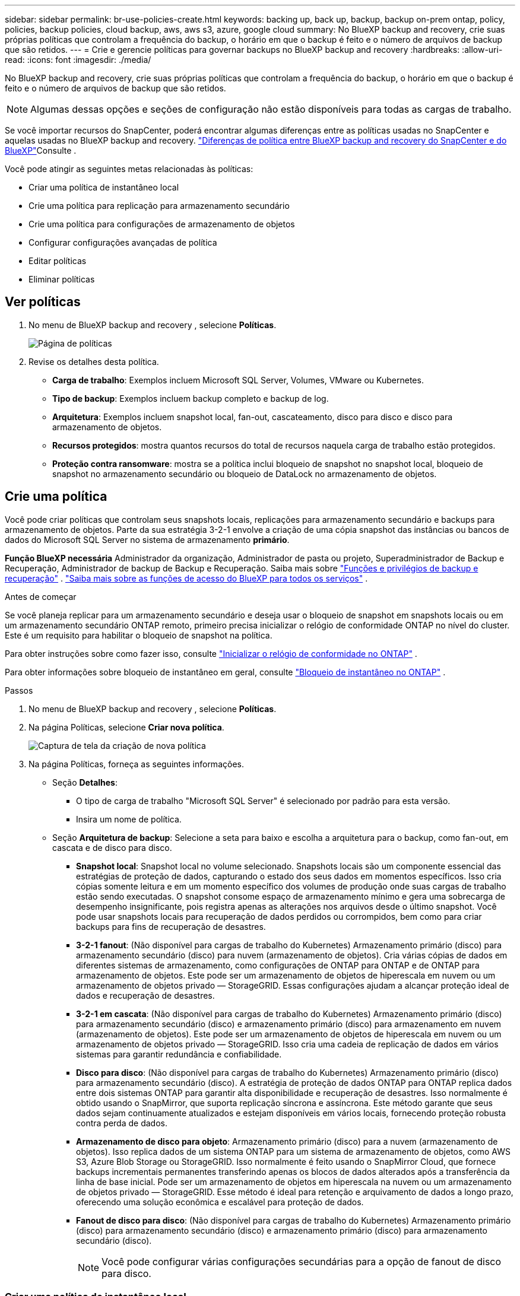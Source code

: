 ---
sidebar: sidebar 
permalink: br-use-policies-create.html 
keywords: backing up, back up, backup, backup on-prem ontap, policy, policies, backup policies, cloud backup, aws, aws s3, azure, google cloud 
summary: No BlueXP backup and recovery, crie suas próprias políticas que controlam a frequência do backup, o horário em que o backup é feito e o número de arquivos de backup que são retidos. 
---
= Crie e gerencie políticas para governar backups no BlueXP backup and recovery
:hardbreaks:
:allow-uri-read: 
:icons: font
:imagesdir: ./media/


[role="lead"]
No BlueXP backup and recovery, crie suas próprias políticas que controlam a frequência do backup, o horário em que o backup é feito e o número de arquivos de backup que são retidos.


NOTE: Algumas dessas opções e seções de configuração não estão disponíveis para todas as cargas de trabalho.

Se você importar recursos do SnapCenter, poderá encontrar algumas diferenças entre as políticas usadas no SnapCenter e aquelas usadas no BlueXP backup and recovery. link:reference-policy-differences-snapcenter.html["Diferenças de política entre BlueXP backup and recovery do SnapCenter e do BlueXP"]Consulte .

Você pode atingir as seguintes metas relacionadas às políticas:

* Criar uma política de instantâneo local
* Crie uma política para replicação para armazenamento secundário
* Crie uma política para configurações de armazenamento de objetos
* Configurar configurações avançadas de política
* Editar políticas
* Eliminar políticas




== Ver políticas

. No menu de BlueXP backup and recovery , selecione *Políticas*.
+
image:screen-br-policies.png["Página de políticas"]

. Revise os detalhes desta política.
+
** *Carga de trabalho*: Exemplos incluem Microsoft SQL Server, Volumes, VMware ou Kubernetes.
** *Tipo de backup*: Exemplos incluem backup completo e backup de log.
** *Arquitetura*: Exemplos incluem snapshot local, fan-out, cascateamento, disco para disco e disco para armazenamento de objetos.
** *Recursos protegidos*: mostra quantos recursos do total de recursos naquela carga de trabalho estão protegidos.
** *Proteção contra ransomware*: mostra se a política inclui bloqueio de snapshot no snapshot local, bloqueio de snapshot no armazenamento secundário ou bloqueio de DataLock no armazenamento de objetos.






== Crie uma política

Você pode criar políticas que controlam seus snapshots locais, replicações para armazenamento secundário e backups para armazenamento de objetos. Parte da sua estratégia 3-2-1 envolve a criação de uma cópia snapshot das instâncias ou bancos de dados do Microsoft SQL Server no sistema de armazenamento *primário*.

*Função BlueXP necessária* Administrador da organização, Administrador de pasta ou projeto, Superadministrador de Backup e Recuperação, Administrador de backup de Backup e Recuperação. Saiba mais sobre link:reference-roles.html["Funções e privilégios de backup e recuperação"] .  https://docs.netapp.com/us-en/bluexp-setup-admin/reference-iam-predefined-roles.html["Saiba mais sobre as funções de acesso do BlueXP para todos os serviços"^] .

.Antes de começar
Se você planeja replicar para um armazenamento secundário e deseja usar o bloqueio de snapshot em snapshots locais ou em um armazenamento secundário ONTAP remoto, primeiro precisa inicializar o relógio de conformidade ONTAP no nível do cluster. Este é um requisito para habilitar o bloqueio de snapshot na política.

Para obter instruções sobre como fazer isso, consulte  https://docs.netapp.com/us-en/ontap/snaplock/initialize-complianceclock-task.html["Inicializar o relógio de conformidade no ONTAP"^] .

Para obter informações sobre bloqueio de instantâneo em geral, consulte  https://docs.netapp.com/us-en/ontap/snaplock/snapshot-lock-concept.html["Bloqueio de instantâneo no ONTAP"^] .

.Passos
. No menu de BlueXP backup and recovery , selecione *Políticas*.
. Na página Políticas, selecione *Criar nova política*.
+
image:screen-br-policies-new-nodata.png["Captura de tela da criação de nova política"]

. Na página Políticas, forneça as seguintes informações.
+
** Seção *Detalhes*:
+
*** O tipo de carga de trabalho "Microsoft SQL Server" é selecionado por padrão para esta versão.
*** Insira um nome de política.


** Seção *Arquitetura de backup*: Selecione a seta para baixo e escolha a arquitetura para o backup, como fan-out, em cascata e de disco para disco.
+
*** *Snapshot local*: Snapshot local no volume selecionado. Snapshots locais são um componente essencial das estratégias de proteção de dados, capturando o estado dos seus dados em momentos específicos. Isso cria cópias somente leitura e em um momento específico dos volumes de produção onde suas cargas de trabalho estão sendo executadas. O snapshot consome espaço de armazenamento mínimo e gera uma sobrecarga de desempenho insignificante, pois registra apenas as alterações nos arquivos desde o último snapshot. Você pode usar snapshots locais para recuperação de dados perdidos ou corrompidos, bem como para criar backups para fins de recuperação de desastres.
*** *3-2-1 fanout*: (Não disponível para cargas de trabalho do Kubernetes) Armazenamento primário (disco) para armazenamento secundário (disco) para nuvem (armazenamento de objetos).  Cria várias cópias de dados em diferentes sistemas de armazenamento, como configurações de ONTAP para ONTAP e de ONTAP para armazenamento de objetos.  Este pode ser um armazenamento de objetos de hiperescala em nuvem ou um armazenamento de objetos privado — StorageGRID.  Essas configurações ajudam a alcançar proteção ideal de dados e recuperação de desastres.
*** *3-2-1 em cascata*: (Não disponível para cargas de trabalho do Kubernetes) Armazenamento primário (disco) para armazenamento secundário (disco) e armazenamento primário (disco) para armazenamento em nuvem (armazenamento de objetos).  Este pode ser um armazenamento de objetos de hiperescala em nuvem ou um armazenamento de objetos privado — StorageGRID.  Isso cria uma cadeia de replicação de dados em vários sistemas para garantir redundância e confiabilidade.
*** *Disco para disco*: (Não disponível para cargas de trabalho do Kubernetes) Armazenamento primário (disco) para armazenamento secundário (disco).  A estratégia de proteção de dados ONTAP para ONTAP replica dados entre dois sistemas ONTAP para garantir alta disponibilidade e recuperação de desastres.  Isso normalmente é obtido usando o SnapMirror, que suporta replicação síncrona e assíncrona.  Este método garante que seus dados sejam continuamente atualizados e estejam disponíveis em vários locais, fornecendo proteção robusta contra perda de dados.
*** *Armazenamento de disco para objeto*: Armazenamento primário (disco) para a nuvem (armazenamento de objetos). Isso replica dados de um sistema ONTAP para um sistema de armazenamento de objetos, como AWS S3, Azure Blob Storage ou StorageGRID. Isso normalmente é feito usando o SnapMirror Cloud, que fornece backups incrementais permanentes transferindo apenas os blocos de dados alterados após a transferência da linha de base inicial. Pode ser um armazenamento de objetos em hiperescala na nuvem ou um armazenamento de objetos privado — StorageGRID. Esse método é ideal para retenção e arquivamento de dados a longo prazo, oferecendo uma solução econômica e escalável para proteção de dados.
*** *Fanout de disco para disco*: (Não disponível para cargas de trabalho do Kubernetes) Armazenamento primário (disco) para armazenamento secundário (disco) e armazenamento primário (disco) para armazenamento secundário (disco).
+

NOTE: Você pode configurar várias configurações secundárias para a opção de fanout de disco para disco.









=== Criar uma política de instantâneo local

Forneça informações para o instantâneo local.

* Selecione a opção *Adicionar agendamento* para selecionar o agendamento ou agendamentos de snapshot. É possível ter no máximo 5 agendamentos.
* *Frequência de snapshot*: Selecione a frequência: horária, diária, semanal, mensal ou anual. A frequência anual não está disponível para cargas de trabalho do Kubernetes.
* *Retenção de instantâneos*: insira o número de instantâneos a serem mantidos.
* *Habilitar backup de log*: (Não disponível para cargas de trabalho do Kubernetes) Marque a opção para fazer backup de logs e defina a frequência e a retenção dos backups de log. Para isso, você precisa ter configurado um backup de log. link:br-start-configure.html["Configurar diretórios de log"]Consulte .
* *Provedor*: (somente cargas de trabalho do Kubernetes) Selecione o provedor de armazenamento que hospeda os recursos do aplicativo Kubernetes.
* *Destino de backup*: (somente cargas de trabalho do Kubernetes) Selecione o bucket de armazenamento que hospeda os recursos do aplicativo Kubernetes.  Os instantâneos serão armazenados neste bucket.  Certifique-se de que o bucket esteja acessível dentro do seu ambiente de backup.
* Opcionalmente, selecione *Avançado* à direita do agendamento para definir o rótulo SnapMirror e habilitar o bloqueio de instantâneo (não disponível para cargas de trabalho do Kubernetes).
+
** * Rótulo SnapMirror *: O rótulo serve como um marcador para a transferência de um snapshot especificado, de acordo com as regras de retenção do relacionamento. Adicionar um rótulo a um snapshot o marca como alvo para replicação do SnapMirror .
** *Deslocamento de uma hora*: Insira o número de minutos para o snapshot ser deslocado do início da hora. Por exemplo, se você inserir *15*, o snapshot será tirado 15 minutos após a hora.
** *Habilitar horário de silêncio*: Selecione se deseja habilitar o horário de silêncio. O horário de silêncio é um período durante o qual nenhum snapshot é criado, permitindo manutenção ou outras operações sem interferência de processos de backup. Isso é útil para reduzir a carga do sistema durante horários de pico de uso ou janelas de manutenção.
** *Habilitar bloqueio de snapshots*: Selecione se deseja habilitar snapshots à prova de violação. Habilitar esta opção garante que os snapshots não possam ser excluídos ou alterados até que o período de retenção especificado expire. Este recurso é crucial para proteger seus dados contra ataques de ransomware e garantir a integridade dos dados.
** *Período de bloqueio do snapshot*: insira o número de dias, meses ou anos que você deseja bloquear o snapshot.






=== Crie uma política para configurações secundárias (replicação para armazenamento secundário)

Forneça informações para a replicação para armazenamento secundário.  As informações de agendamento das configurações de instantâneo local aparecem para você nas configurações secundárias.  Essas configurações não estão disponíveis para cargas de trabalho do Kubernetes.

* *Backup*: Selecione a frequência: horária, diária, semanal, mensal ou anual.
* *Destino do backup*: selecione o sistema de destino no armazenamento secundário para o backup.
* *Retenção*: Insira o número de snapshots a serem mantidos.
* *Ativar bloqueio de instantâneos*: selecione se deseja ativar instantâneos à prova de violação.
* *Período de bloqueio do snapshot*: insira o número de dias, meses ou anos que você deseja bloquear o snapshot.
* *Transferência para secundário*:
+
** A opção *Agendamento de transferência ONTAP - Em linha* é selecionada por padrão e indica que os snapshots são transferidos para o sistema de armazenamento secundário imediatamente. Não é necessário agendar o backup.
** Outras opções: Se você escolher uma transferência diferida, as transferências não serão imediatas e você poderá definir um cronograma.






=== Crie uma política para configurações de armazenamento de objetos

Forneça informações para o backup no armazenamento de objetos. Essas configurações são chamadas de "Configurações de backup" para cargas de trabalho do Kubernetes.


NOTE: Os campos que aparecem diferem dependendo do provedor e da arquitetura selecionada.



==== Crie uma política para armazenamento de objetos da AWS

Insira informações nestes campos:

* *Provedor*: Selecione *AWS*.
* *Conta AWS*: Selecione a conta AWS.
* *Destino de backup*: Selecione um destino de armazenamento de objetos S3 registrado. Certifique-se de que o destino esteja acessível no seu ambiente de backup.
* *Espaço IP*: Selecione o espaço IP a ser usado para as operações de backup. Isso é útil se você tiver vários espaços IP e quiser controlar qual deles será usado para backups.
* *Configurações de agendamento*: Selecione o agendamento definido para os snapshots locais. Você pode remover um agendamento, mas não pode adicionar um, pois os agendamentos são definidos de acordo com os agendamentos de snapshots locais.
* *Cópias de retenção*: insira o número de instantâneos a serem mantidos.
* *Executar em*: Escolha o agendamento de transferência ONTAP para fazer backup de dados no armazenamento de objetos.
* *Distribua seus backups em camadas do armazenamento de objetos para o armazenamento de arquivo*: se você optar por dividir os backups em camadas para o armazenamento de arquivo (por exemplo, AWS Glacier), selecione a opção de camada e o número de dias para arquivamento.




==== Crie uma política para armazenamento de objetos do Microsoft Azure

Insira informações nestes campos:

* *Provedor*: Selecione *Azure*.
* *Assinatura do Azure*: selecione a assinatura do Azure entre as descobertas.
* *Grupo de recursos do Azure*: selecione o grupo de recursos do Azure entre os descobertos.
* *Destino de backup*: Selecione um destino de armazenamento de objetos registrado. Certifique-se de que o destino esteja acessível no seu ambiente de backup.
* *Espaço IP*: Selecione o espaço IP a ser usado para as operações de backup. Isso é útil se você tiver vários espaços IP e quiser controlar qual deles será usado para backups.
* *Configurações de agendamento*: Selecione o agendamento definido para os snapshots locais. Você pode remover um agendamento, mas não pode adicionar um, pois os agendamentos são definidos de acordo com os agendamentos de snapshots locais.
* *Cópias de retenção*: insira o número de instantâneos a serem mantidos.
* *Executar em*: Escolha o agendamento de transferência ONTAP para fazer backup de dados no armazenamento de objetos.
* *Organize seus backups em camadas do armazenamento de objetos para o armazenamento de arquivamento*: se você optar por organizar os backups em camadas para o armazenamento de arquivamento, selecione a opção de camada e o número de dias para arquivamento.




==== Crie uma política para armazenamento de objetos StorageGRID

Insira informações nestes campos:

* *Fornecedor*: Selecione *StorageGRID*.
* * Credenciais do StorageGRID *: Selecione as credenciais do StorageGRID entre as descobertas. Essas credenciais são usadas para acessar o sistema de armazenamento de objetos do StorageGRID e foram inseridas na opção Configurações.
* *Destino de backup*: Selecione um destino de armazenamento de objetos S3 registrado. Certifique-se de que o destino esteja acessível no seu ambiente de backup.
* *Espaço IP*: Selecione o espaço IP a ser usado para as operações de backup. Isso é útil se você tiver vários espaços IP e quiser controlar qual deles será usado para backups.
* *Configurações de agendamento*: Selecione o agendamento definido para os snapshots locais. Você pode remover um agendamento, mas não pode adicionar um, pois os agendamentos são definidos de acordo com os agendamentos de snapshots locais.
* *Cópias de retenção*: insira o número de instantâneos a serem mantidos para cada frequência.
* *Cronograma de transferência para armazenamento de objetos*: (Não disponível para cargas de trabalho do Kubernetes) Escolha o cronograma de transferência ONTAP para fazer backup de dados no armazenamento de objetos.
* *Habilitar verificação de integridade*: (Não disponível para cargas de trabalho do Kubernetes) Selecione se deseja habilitar verificações de integridade (bloqueio de snapshot) no armazenamento de objetos. Isso garante que os backups sejam válidos e possam ser restaurados com sucesso. A frequência da verificação de integridade é definida como 7 dias por padrão. Para proteger seus backups contra modificações ou exclusões, selecione a opção *Verificação de integridade*. A verificação ocorre apenas no snapshot mais recente. Você pode habilitar ou desabilitar as verificações de integridade no snapshot mais recente.
* *Coloque seus backups em camadas do armazenamento de objetos para o armazenamento de arquivamento*: (Não disponível para cargas de trabalho do Kubernetes) Se você optar por dividir os backups em camadas para o armazenamento de arquivamento, selecione a opção de camada e o número de dias para arquivamento.




=== Configurar configurações avançadas na política

Opcionalmente, você pode definir configurações avançadas na política. Essas configurações estão disponíveis para todas as arquiteturas de backup, incluindo snapshots locais, replicação para armazenamento secundário e backups para armazenamento de objetos. Essas configurações não estão disponíveis para cargas de trabalho do Kubernetes.

image:screen-br-policies-advanced.png["Captura de tela de configurações avançadas para políticas de BlueXP backup and recovery"]

.Passos
. No menu de BlueXP backup and recovery , selecione *Políticas*.
. Na página Políticas, selecione *Criar nova política*.
. Na seção Configurações *Política > Avançado*, selecione a seta para baixo e selecione a opção.
. Forneça as seguintes informações:
+
** *Backup somente cópia*: escolha o backup somente cópia (um tipo de backup do Microsoft SQL Server) que permite fazer backup dos seus recursos usando outro aplicativo de backup.
** *Configurações do grupo de disponibilidade*: Selecione réplicas de backup preferenciais ou especifique uma réplica específica. Esta configuração é útil se você tiver um grupo de disponibilidade do SQL Server e quiser controlar qual réplica será usada para backups.
** *Taxa máxima de transferência*: Para não definir um limite para o uso da largura de banda, selecione *Ilimitado*. Se desejar limitar a taxa de transferência, selecione *Limitado* e selecione a largura de banda de rede entre 1 e 1.000 Mbps alocada para carregar backups no armazenamento de objetos. Por padrão, o ONTAP pode usar uma quantidade ilimitada de largura de banda para transferir os dados de backup dos volumes no ambiente de trabalho para o armazenamento de objetos. Se você notar que o tráfego de backup está afetando as cargas de trabalho normais dos usuários, considere diminuir a quantidade de largura de banda de rede usada durante a transferência.
** *Repetições de backup*: Para repetir a tarefa em caso de falha ou interrupção, selecione *Ativar repetições de tarefa durante falha*. Insira o número máximo de repetições de tarefas de snapshot e backup, bem como o intervalo de tempo para novas tentativas. A recontagem deve ser inferior a 10. Esta configuração é útil se você quiser garantir que a tarefa de backup seja repetida em caso de falha ou interrupção.
+

TIP: Se a frequência do snapshot for definida como 1 hora, o atraso máximo, juntamente com a contagem de novas tentativas, não deverá exceder 45 minutos.





* *Verificação de ransomware*: Selecione se deseja habilitar a verificação de ransomware em cada bucket. Isso habilita o bloqueio de snapshot no snapshot local, o bloqueio de snapshot no armazenamento secundário e o bloqueio de DataLock no armazenamento de objetos. Insira a frequência da verificação em dias.


* *Verificação de backup*: Selecione se deseja ativar a verificação de backup e se deseja que ela seja feita imediatamente ou mais tarde. Este recurso garante que os backups sejam válidos e possam ser restaurados com sucesso. Recomendamos que você ative esta opção para garantir a integridade dos seus backups. Por padrão, a verificação de backup é executada a partir do armazenamento secundário, se o armazenamento secundário estiver configurado. Se o armazenamento secundário não estiver configurado, a verificação de backup é executada a partir do armazenamento primário.
+
image:screen-br-policies-advanced-more-backup-verification.png["Captura de tela das configurações de verificação de backup para políticas de BlueXP backup and recovery"]

+
Além disso, configure as seguintes opções:

+
** Verificação *Diária*, *Semanal*, *Mensal* ou *Anual*: Se você escolher *Mais tarde* como verificação de backup, selecione a frequência da verificação. Isso garante que os backups sejam verificados regularmente quanto à integridade e possam ser restaurados com sucesso.
** *Etiquetas de backup*: Insira uma etiqueta para o backup. Esta etiqueta é usada para identificar o backup no sistema e pode ser útil para rastrear e gerenciar backups.
** *Verificação de consistência do banco de dados*: Selecione se deseja habilitar as verificações de consistência do banco de dados. Esta opção garante que os bancos de dados estejam em um estado consistente antes da realização do backup, o que é crucial para garantir a integridade dos dados.
** *Verificar backups de log*: Selecione se deseja verificar os backups de log. Selecione o servidor de verificação. Se você escolheu disco para disco ou 3-2-1, selecione também o local de armazenamento da verificação. Esta opção garante que os backups de log sejam válidos e possam ser restaurados com sucesso, o que é importante para manter a integridade dos seus bancos de dados.


* *Rede*: Selecione a interface de rede a ser usada para as operações de backup. Isso é útil se você tiver várias interfaces de rede e quiser controlar qual delas será usada para backups.
+
** *Espaço IP*: Selecione o espaço IP a ser usado para as operações de backup. Isso é útil se você tiver vários espaços IP e quiser controlar qual deles será usado para backups.
** *Configuração de endpoint privado*: Se você estiver usando um endpoint privado para o armazenamento de objetos, selecione a configuração de endpoint privado a ser usada para as operações de backup. Isso é útil se você quiser garantir que os backups sejam transferidos com segurança por uma conexão de rede privada.


* *Notificação*: Selecione se deseja habilitar notificações por e-mail para operações de backup. Isso é útil se você quiser ser notificado quando uma operação de backup for iniciada, concluída ou falhar.




== Editar uma política

Você pode editar a arquitetura de backup, a frequência de backup, a política de retenção e outras configurações de uma política.

Você pode adicionar outro nível de proteção ao editar uma política, mas não pode remover um nível de proteção. Por exemplo, se a política estiver protegendo apenas snapshots locais, você poderá adicionar replicação ao armazenamento secundário ou backups ao armazenamento de objetos. Se você tiver snapshots e replicação locais, poderá adicionar armazenamento de objetos. No entanto, se você tiver snapshots, replicação e armazenamento de objetos locais, não poderá remover nenhum desses níveis.

Se estiver editando uma política que faz backup no armazenamento de objetos, você pode habilitar o arquivamento.

Se você importou recursos do SnapCenter, poderá encontrar algumas diferenças entre as políticas usadas no SnapCenter e aquelas usadas no BlueXP backup and recovery. link:reference-policy-differences-snapcenter.html["Diferenças de política entre BlueXP backup and recovery do SnapCenter e do BlueXP"]Consulte .

.Função BlueXP necessária
Administrador da organização ou administrador da pasta ou do projeto.  https://docs.netapp.com/us-en/bluexp-setup-admin/reference-iam-predefined-roles.html["Saiba mais sobre as funções de acesso do BlueXP para todos os serviços"^] .

.Passos
. No BlueXP, vá em *Proteção* > *Backup e recuperação*.
. Selecione a aba *Políticas*.
. Selecione a política que você deseja editar.
. Selecione as *Ações* image:icon-action.png["Ícone ações"] ícone e selecione *Editar*.




== Eliminar uma política

Você pode excluir uma política se não precisar mais dela.


TIP: Não é possível excluir uma política associada a uma carga de trabalho.

.Passos
. No BlueXP, vá em *Proteção* > *Backup e recuperação*.
. Selecione a aba *Políticas*.
. Selecione a política que você deseja excluir.
. Selecione as *Ações* image:icon-action.png["Ícone ações"] ícone e selecione *Excluir*.
. Revise as informações na caixa de diálogo de confirmação e selecione *Excluir*.

